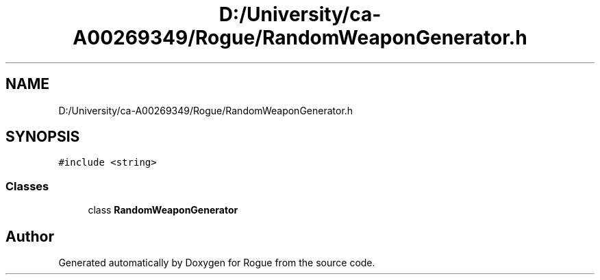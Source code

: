 .TH "D:/University/ca-A00269349/Rogue/RandomWeaponGenerator.h" 3 "Wed Nov 17 2021" "Version 1.0" "Rogue" \" -*- nroff -*-
.ad l
.nh
.SH NAME
D:/University/ca-A00269349/Rogue/RandomWeaponGenerator.h
.SH SYNOPSIS
.br
.PP
\fC#include <string>\fP
.br

.SS "Classes"

.in +1c
.ti -1c
.RI "class \fBRandomWeaponGenerator\fP"
.br
.in -1c
.SH "Author"
.PP 
Generated automatically by Doxygen for Rogue from the source code\&.
